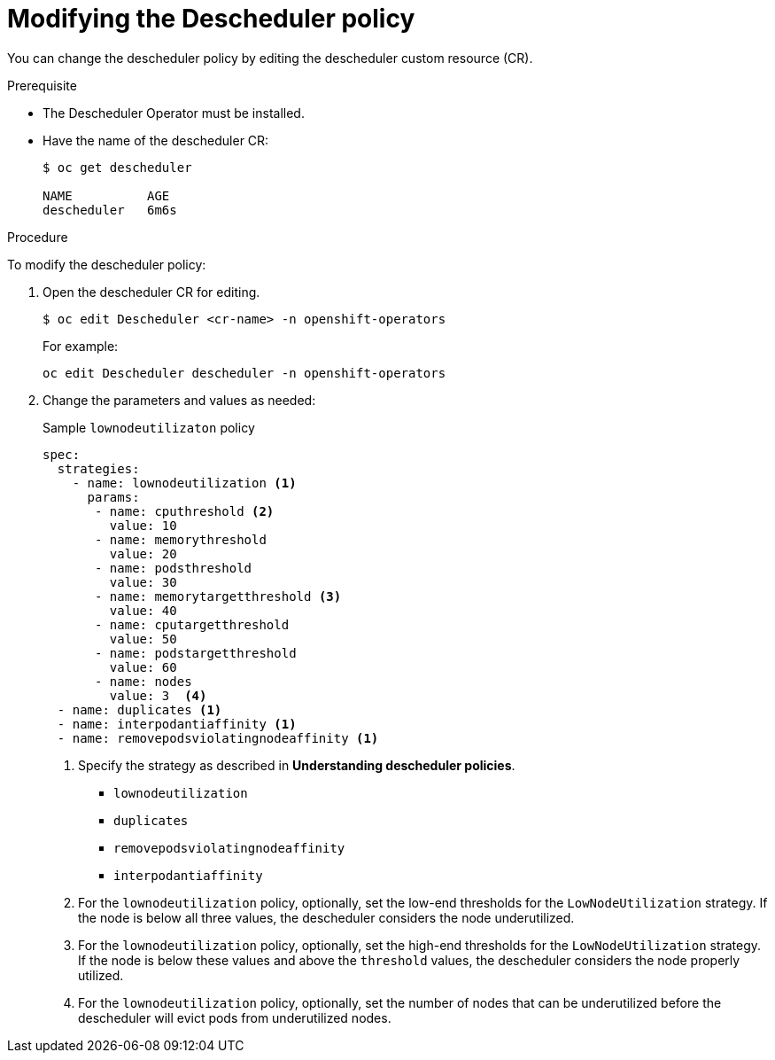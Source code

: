 // Module included in the following assemblies:
//
// * nodes/nodes-scheduler-descheduler.adoc

[id='nodes-scheduler-descheduler-m_{context}']
= Modifying the Descheduler policy

You can change the descheduler policy by editing the descheduler custom resource (CR).

.Prerequisite

* The Descheduler Operator must be installed.

* Have the name of the descheduler CR:
+
----
$ oc get descheduler

NAME          AGE
descheduler   6m6s
----

.Procedure

To modify the descheduler policy:

. Open the descheduler CR for editing.
+
----
$ oc edit Descheduler <cr-name> -n openshift-operators
----
+
For example:
+
----
oc edit Descheduler descheduler -n openshift-operators
----

. Change the parameters and values as needed: 
+
.Sample `lownodeutilizaton` policy
[source,yaml]
----
spec:
  strategies:
    - name: lownodeutilization <1>
      params:
       - name: cputhreshold <2>
         value: 10
       - name: memorythreshold
         value: 20
       - name: podsthreshold
         value: 30
       - name: memorytargetthreshold <3>
         value: 40
       - name: cputargetthreshold
         value: 50
       - name: podstargetthreshold
         value: 60
       - name: nodes
         value: 3  <4>
  - name: duplicates <1>
  - name: interpodantiaffinity <1>
  - name: removepodsviolatingnodeaffinity <1>
----
+
<1> Specify the strategy as described in *Understanding descheduler policies*.
+
* `lownodeutilization`
* `duplicates`
* `removepodsviolatingnodeaffinity`
* `interpodantiaffinity`
<2> For the `lownodeutilization` policy, optionally, set the low-end thresholds for the `LowNodeUtilization` strategy. If the node is below all three values, the descheduler considers the node underutilized.
<3> For the `lownodeutilization` policy, optionally, set the high-end thresholds for the `LowNodeUtilization` strategy. If the node is below these values and above the `threshold` values, the descheduler considers the node properly utilized.
<4> For the `lownodeutilization` policy, optionally, set the number of nodes that can be underutilized before the descheduler will evict pods from underutilized nodes.
